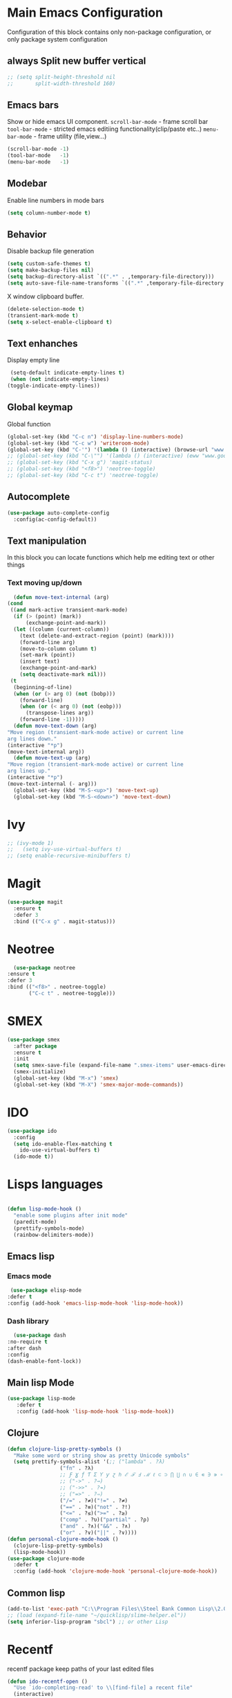 * Main Emacs Configuration
  Configuration of this block contains only non-package configuration, or only package system configuration

** always Split new buffer vertical  
   #+begin_src emacs-lisp
     ;; (setq split-height-threshold nil
     ;;       split-width-threshold 160)
   #+end_src
** Emacs bars
   Show or hide emacs UΙ component. 
   ~scroll-bar-mode~ - frame scroll bar
   ~tool-bar-mode~ - stricted emacs editiing functionality(clip/paste etc..)
   ~menu-bar-mode~ - frame utility (file,view...)
   #+begin_src emacs-lisp
     (scroll-bar-mode -1)
     (tool-bar-mode   -1)
     (menu-bar-mode   -1)
   #+end_src

** Modebar
   Enable line numbers in mode bars
   #+begin_src emacs-lisp
     (setq column-number-mode t)
   #+end_src

** Behavior
   Disable backup file generation
   #+begin_src emacs-lisp
     (setq custom-safe-themes t)
     (setq make-backup-files nil)
     (setq backup-directory-alist `((".*" . ,temporary-file-directory)))
     (setq auto-save-file-name-transforms `((".*" ,temporary-file-directory t)))
   #+end_src
   X window clipboard buffer.
   #+begin_src emacs-lisp
     (delete-selection-mode t)
     (transient-mark-mode t)
     (setq x-select-enable-clipboard t)
   #+end_src

** Text enhanches
   Display empty line
   #+begin_src emacs-lisp
     (setq-default indicate-empty-lines t)
     (when (not indicate-empty-lines)
	(toggle-indicate-empty-lines))
   #+end_src
   
** Global keymap
   Global function 
   #+begin_src emacs-lisp
     (global-set-key (kbd "C-c n") 'display-line-numbers-mode)
     (global-set-key (kbd "C-c w") 'writeroom-mode)
     (global-set-key (kbd "C-'") '(lambda () (interactive) (browse-url "www.google.com.pl")))
     ;; (global-set-key (kbd "C-\"") '(lambda () (interactive) (eww "www.google.com.pl")))
     ;; (global-set-key (kbd "C-x g") 'magit-status)
     ;; (global-set-key (kbd "<f8>") 'neotree-toggle)
     ;; (global-set-key (kbd "C-c t") 'neotree-toggle)
   #+end_src

** Autocomplete 
   #+begin_src emacs-lisp
     (use-package auto-complete-config
       :config(ac-config-default))
   #+end_src
   
** Text manipulation
   In this block you can locate functions which help me editing text or other things
*** Text moving up/down
    #+begin_src emacs-lisp
      (defun move-text-internal (arg)
	(cond
	 ((and mark-active transient-mark-mode)
	  (if (> (point) (mark))
	      (exchange-point-and-mark))
	  (let ((column (current-column))
		(text (delete-and-extract-region (point) (mark))))
	    (forward-line arg)
	    (move-to-column column t)
	    (set-mark (point))
	    (insert text)
	    (exchange-point-and-mark)
	    (setq deactivate-mark nil)))
	 (t
	  (beginning-of-line)
	  (when (or (> arg 0) (not (bobp)))
	    (forward-line)
	    (when (or (< arg 0) (not (eobp)))
	      (transpose-lines arg))
	    (forward-line -1)))))
      (defun move-text-down (arg)
	"Move region (transient-mark-mode active) or current line
	arg lines down."
	(interactive "*p")
	(move-text-internal arg))
      (defun move-text-up (arg)
	"Move region (transient-mark-mode active) or current line
	arg lines up."
	(interactive "*p")
	(move-text-internal (- arg)))
      (global-set-key (kbd "M-S-<up>") 'move-text-up)
      (global-set-key (kbd "M-S-<down>") 'move-text-down)
    #+end_src
    
* Ivy
  #+begin_src emacs-lisp 
  ;; (ivy-mode 1)
  ;;   (setq ivy-use-virtual-buffers t)
  ;; (setq enable-recursive-minibuffers t)
  #+end_src
* Magit
  #+begin_src emacs-lisp
    (use-package magit
      :ensure t
      :defer 3
      :bind (("C-x g" . magit-status)))
  #+end_src

* Neotree
    #+begin_src emacs-lisp
      (use-package neotree 
	:ensure t
	:defer 3
	:bind (("<f8>" . neotree-toggle)
	       ("C-c t" . neotree-toggle)))
    #+end_src
  
* SMEX
  #+begin_src emacs-lisp 
    (use-package smex
      :after package
      :ensure t
      :init
      (setq smex-save-file (expand-file-name ".smex-items" user-emacs-directory))
      (smex-initialize)
      (global-set-key (kbd "M-x") 'smex)
      (global-set-key (kbd "M-X") 'smex-major-mode-commands))
  #+end_src

* IDO
  #+begin_src emacs-lisp
    (use-package ido
      :config
      (setq ido-enable-flex-matching t
	    ido-use-virtual-buffers t)
      (ido-mode t))
  #+end_src
  
* Lisps languages
  #+begin_src emacs-lisp
    
    (defun lisp-mode-hook ()
      "enable some plugins after init mode"
      (paredit-mode)
      (prettify-symbols-mode)
      (rainbow-delimiters-mode))
  #+end_src
** Emacs lisp
*** Emacs mode   
   #+begin_src emacs-lisp
     (use-package elisp-mode
	:defer t
	:config (add-hook 'emacs-lisp-mode-hook 'lisp-mode-hook))
   #+end_src
*** Dash library 
    #+begin_src emacs-lisp
      (use-package dash
	:no-require t
	:after dash
	:config
	(dash-enable-font-lock))
    #+end_src
** Main lisp Mode
   #+begin_src emacs-lisp
   (use-package lisp-mode
      :defer t
      :config (add-hook 'lisp-mode-hook 'lisp-mode-hook))  
   #+end_src
** Clojure
   #+begin_src emacs-lisp
     (defun clojure-lisp-pretty-symbols ()
       "Make some word or string show as pretty Unicode symbols"
       (setq prettify-symbols-alist '(;; ("lambda" . ?λ)
				      ("fn" . ?λ)
				      ;; Ƒ Ɣ ƒ Ƭ Ʃ Ƴ ƴ ɀ ℎ ℰ ℱ Ⅎ ℳ ℓ ⊂ ⊃ ⋂ ⋃ ∩ ∪ ∈ ∊ ∋ ∍ ∘
				      ;; ("->" . ?→)
				      ;; ("->>" . ?↠)
				      ;; ("=>" . ?⇒)
				      ("/=" . ?≠)("!=" . ?≠)
				      ("==" . ?≡)("not" . ?!)
				      ("<=" . ?≤)(">=" . ?≥)
				      ("comp" . ?υ)("partial" . ?ρ)
				      ("and" . ?∧)("&&" . ?∧)
				      ("or" . ?∨)("||" . ?∨))))
     (defun personal-clojure-mode-hook ()
       (clojure-lisp-pretty-symbols)
       (lisp-mode-hook))
     (use-package clojure-mode
       :defer t
       :config (add-hook 'clojure-mode-hook 'personal-clojure-mode-hook))
   #+end_src
** Common lisp
   #+begin_src emacs-lisp
     (add-to-list 'exec-path "C:\\Program Files\\Steel Bank Common Lisp\\2.0.0\\") ;; or wherever you installed SBCL or other Lisp
     ;; (load (expand-file-name "~/quicklisp/slime-helper.el"))
     (setq inferior-lisp-program "sbcl") ;; or other Lisp
   #+end_src
* Recentf
  recentf package keep paths of your last edited files
  #+begin_src emacs-lisp
  (defun ido-recentf-open ()
    "Use `ido-completing-read' to \\[find-file] a recent file"
    (interactive)
    (if (find-file (ido-completing-read "Find recent file: " recentf-list))
      (message "Opening file...")
      (message "Aborting")))
  
  (use-package recentf
     :bind (("C-c C-b" . recentf-open-files)
            ("C-c C-r" . ido-recentf-open))
     :config (setq recentf-max-menu-items 30
                   recentf-max-saved-items 50)
     (recentf-mode 1))
  #+end_src

* Writeroom mode
  #+begin_src emacs-lisp
  (use-package writeroom-mode
     :ensure t
     :bind (("C-M-<" . writeroom-decrease-width)
            ("C-M->" . writeroom-increase-width)
	    ("C-M-=" . writeroom-adjust-width)))
  #+end_src

* Dashboard
  #+begin_src emacs-lisp
  (use-package dashboard
     :demand t
     :ensure t
     ;; :diminish dashboard-mode
     :init
     (setq dashboard-banner-logo-title "* Live Long And Prosper *")
     (setq dashboard-startup-banner "~/Spock.png")
     (setq dashboard-page-separator "\n\n")
     (setq dashboard-set-init-info nil)
     (setq dashboard-center-content t)
     (setq dashboard-show-shortcuts t)
     (setq dashboard-set-footer nil)
     (setq dashboard-items '((recents  . 13)(bookmarks . 10)(agenda)))
     :config
     (dashboard-setup-startup-hook))
  #+end_src
* Visual Regular expression
  Replace regular regexp on visula regexp
  #+begin_src emacs-lisp
  (use-package visual-regexp
    :bind (("C-c r" . vr/replace)
           ("C-c q" . vr/query-replace)))
  #+end_src
* Org mode
** Bullet mode
   Bullet replace header Symbol's on other markup specified in variable ~org-bullets-bullet-list~
   #+begin_src emacs-lisp
     (use-package org-bullets
	:commands org-mode
	:after org
	:config
	;; (setq org-bullets-bullet-list '("α" "β" "γ" "δ" "ε" "ζ" "η" "λ"))
	;; (setq org-bullets-bullet-list '("●" "◉" "○" "◆" "◇"))
	;; (setq org-bullets-bullet-list '("◆"))
	(setq org-bullets-bullet-list '("●"))
	;; (add-hook 'org-mode-hook (lambda () (org-bullets-mode 1)))
	(org-bullets-mode))
   #+end_src
** LaTeX conf
   #+begin_src emacs-lisp
     ;; (require 'ox-latex)
     (setq org-latex-listings t)
     (add-to-list 'org-latex-packages-alist '("" "listings"))
     (add-to-list 'org-latex-packages-alist '("" "color"))
     ;; (add-to-list 'org-latex-packages-alist '("" "minted"))

     ;; (setq org-latex-listings 'minted
     ;;       org-latex-pdf-process
     ;;       (mapcar (lambda (s) (replace-regexp-in-string "%latex " "%latex --shell-escape " s)) org-latex-pdf-process))

     ;; '("pdflatex -shell-escape -interaction nonstopmode -output-directory %o %f"
     ;;   "pdflatex -shell-escape -interaction nonstopmode -output-directory %o %f")
   #+end_src

** Main configuration
   #+begin_src emacs-lisp

     (use-package org
       :bind (("C-c l" . org-store-link)
	      ("C-c a" . org-agenda))
       :init (setq org-agenda-files (list "C:/space/agenda.org")
		   org-format-latex-options (plist-put org-format-latex-options :scale 2.3)
		   org-hide-emphasis-markers t
		   org-log-done t
		   org-src-tab-acts-natively t)
       :config 
       (add-hook 'org-mode-hook (lambda ()
				  ;; (xah-math-input-mode)
				  (org-bullets-mode)
				  ;; (set-face-attribute 'org-block-begin-line nil :foreground (face-background 'org-block-begin-line nil 'default))
				  ;; (set-face-attribute 'org-block-end-line nil :foreground (face-background 'org-block-end-line nil 'default))
				  )))
   #+end_src
* EMMS
  #+begin_src emacs-lisp
    ;; EMMS
    ;; (use-package emms
    ;;       :defer t
    ;;       :config
    ;;       (progn  (require 'emms-setup)
    ;;       (emms-all)
    ;;       (emms-default-players)
    ;;       (setq emms-source-file-default-directory "E:\\Music")
    ;;       (setq emms-playlist-buffer-name "*Music*")
    ;;       (setq emms-info-asynchronously t)
    ;;       (emms-add-directory-tree "~/Music/")))
  #+end_src
* java
  #+begin_src emacs-lisp
      (use-package lsp-java
	:config
	(add-hook 'java-mode-hook #'lsp))
  #+end_src
* Projectile 
  #+begin_src emacs-lisp
    (projectile-mode +1)
    (define-key projectile-mode-map (kbd "C-c p") 'projectile-command-map)
  #+end_src
